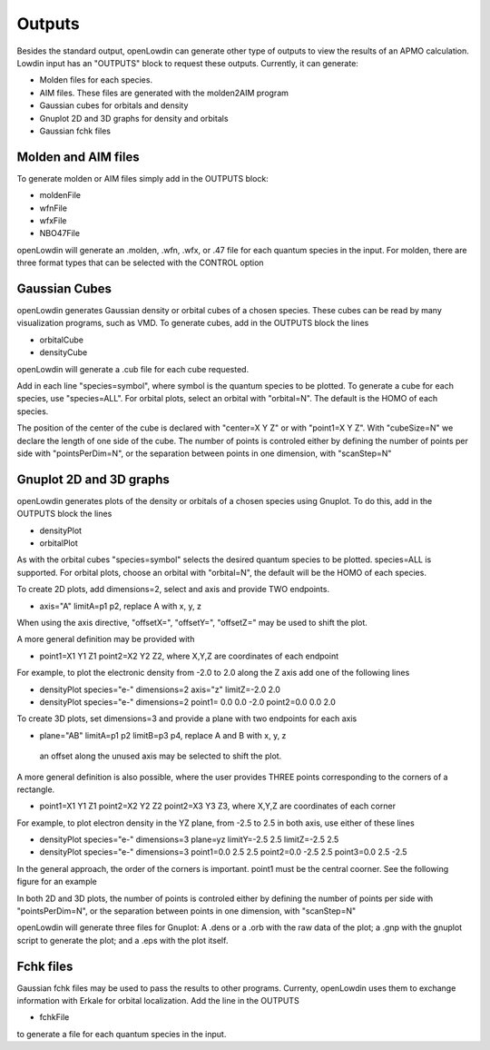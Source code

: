 =======
Outputs
=======

Besides the standard output, openLowdin can generate other type of outputs to view the results of an APMO calculation. Lowdin input has an "OUTPUTS" block to request these outputs. Currently, it can generate:

* Molden files for each species.
* AIM files. These files are generated with the molden2AIM program 
* Gaussian cubes for orbitals and density
* Gnuplot 2D and 3D graphs for density and orbitals
* Gaussian fchk files

--------------------
Molden and AIM files
--------------------

To generate molden or AIM files simply add in the OUTPUTS block:

- moldenFile
- wfnFile
- wfxFile
- NBO47File

openLowdin will generate an .molden, .wfn, .wfx, or .47 file for each quantum species in the input. For molden, there are three format types that can be selected with the CONTROL option 

.. list-table:: moldenFileFormat =
   * - QUANTUM
     - Define the coordinates, GTO and MO for each quantum species individually.
   * - STANDARD
     - Same that QUANTUM but including the coordinates of classical particles.
   * - MIXED
     - Same that STANDARD but including 1s GTO for each classical particles with zero contribution in the MO. (Default)
       
--------------
Gaussian Cubes 
--------------

openLowdin generates Gaussian density or orbital cubes of a chosen species. These cubes can be read by many visualization programs, such as VMD. To generate cubes, add in the OUTPUTS block the lines

* orbitalCube 
* densityCube 

openLowdin will generate a .cub file for each cube requested. 
  
Add in each line "species=symbol", where symbol is the quantum species to be plotted. To generate a cube for each species, use "species=ALL".
For orbital plots, select an orbital with "orbital=N". The default is the HOMO of each species. 

The position of the center of the cube is declared with "center=X Y Z" or with "point1=X Y Z".
With "cubeSize=N" we declare the length of one side of the cube.
The number of points is controled either by defining the number of points per side with "pointsPerDim=N", or the separation between points in one dimension, with "scanStep=N"

------------------------
Gnuplot 2D and 3D graphs
------------------------

openLowdin generates plots of the density or orbitals of a chosen species using Gnuplot. To do this, add in the OUTPUTS block the lines

* densityPlot 
* orbitalPlot 

As with the orbital cubes "species=symbol" selects the desired quantum species to be plotted. 
species=ALL is supported. For orbital plots, choose an orbital with "orbital=N", the default will be the HOMO of each species.

To create 2D plots, add dimensions=2, select and axis and provide TWO endpoints.

* axis="A" limitA=p1 p2, replace A with x, y, z

When using the axis directive, "offsetX=", "offsetY=", "offsetZ=" may be used to shift the plot.

A more general definition may be provided with

* point1=X1 Y1 Z1 point2=X2 Y2 Z2, where X,Y,Z are coordinates of each endpoint

For example, to plot the electronic density from -2.0 to 2.0 along the Z axis add one of the following lines

* densityPlot species="e-" dimensions=2 axis="z" limitZ=-2.0 2.0
* densityPlot species="e-" dimensions=2 point1= 0.0 0.0 -2.0 point2=0.0 0.0 2.0

To create 3D plots, set dimensions=3 and provide a plane with two endpoints for each axis

* plane="AB" limitA=p1 p2 limitB=p3 p4, replace A and B with x, y, z

 an offset along the unused axis may be selected to shift the plot.

A more general definition is also possible, where the user provides THREE points corresponding to the corners of a rectangle.

* point1=X1 Y1 Z1 point2=X2 Y2 Z2 point2=X3 Y3 Z3, where X,Y,Z are coordinates of each corner
  
For example, to plot electron density in the YZ plane, from -2.5 to 2.5 in both axis, use either of these lines

* densityPlot species="e-" dimensions=3 plane=yz limitY=-2.5 2.5 limitZ=-2.5 2.5
* densityPlot species="e-" dimensions=3 point1=0.0 2.5 2.5 point2=0.0 -2.5 2.5 point3=0.0 2.5 -2.5

In the general approach, the order of the corners is important. point1 must be the central coorner. See the following figure for an example

.. image:: _static/images/outputs_3Dcorners.
   :alt: 3D density and orbitals plots scheme
   :width: 400px

	   
In both 2D and 3D plots, the number of points is controled either by defining the number of points per side with "pointsPerDim=N", or the separation between points in one dimension, with "scanStep=N"

openLowdin will generate three files for Gnuplot: A .dens or a .orb with the raw data of the plot; a .gnp with the gnuplot script to generate the plot; and a .eps with the plot itself.

----------
Fchk files
----------

Gaussian fchk files may be used to pass the results to other programs. Currenty, openLowdin uses them to exchange information with Erkale for orbital localization. Add the line in the OUTPUTS

- fchkFile

to generate a file for each quantum species in the input.

